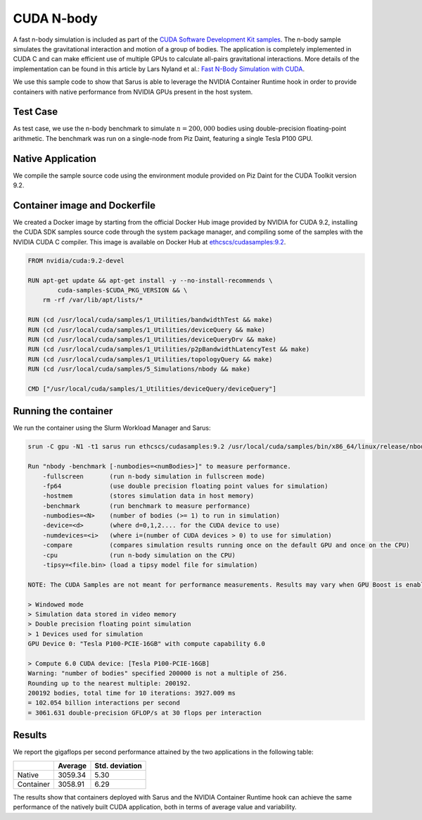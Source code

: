 ***********
CUDA N-body
***********

A fast n-body simulation is included as part of the `CUDA Software Development
Kit samples <https://developer.nvidia.com/cuda-code-samples>`_. The n-body
sample simulates the gravitational interaction and motion of a group of bodies.
The application is completely implemented in CUDA C and can make efficient use
of multiple GPUs to calculate all-pairs gravitational interactions. More details
of the implementation can be found in this article by Lars Nyland et al.:
`Fast N-Body Simulation with CUDA
<https://developer.download.nvidia.com/compute/cuda/1.1-Beta/x86_website/projects/nbody/doc/nbody_gems3_ch31.pdf>`_.

We use this sample code to show that Sarus is able to leverage the NVIDIA
Container Runtime hook in order to provide containers with native performance
from NVIDIA GPUs present in the host system.

Test Case
=========
As test case, we use the n-body benchmark to simulate :math:`n=200,000` bodies
using double-precision floating-point arithmetic. The benchmark was run on a
single-node from Piz Daint, featuring a single Tesla P100 GPU.

Native Application
==================
We compile the sample source code using the environment
module provided on Piz Daint for the CUDA Toolkit version 9.2.

Container image and Dockerfile
==============================
We created a Docker image by starting from the official Docker Hub image
provided by NVIDIA for CUDA 9.2, installing the CUDA SDK samples source code
through the system package manager, and compiling some of the samples with the
NVIDIA CUDA C compiler. This image is available on Docker Hub at
`ethcscs/cudasamples:9.2 <https://hub.docker.com/r/ethcscs/cudasamples/tags/>`_.

.. code-block:: docker

   FROM nvidia/cuda:9.2-devel

   RUN apt-get update && apt-get install -y --no-install-recommends \
           cuda-samples-$CUDA_PKG_VERSION && \
       rm -rf /var/lib/apt/lists/*

   RUN (cd /usr/local/cuda/samples/1_Utilities/bandwidthTest && make)
   RUN (cd /usr/local/cuda/samples/1_Utilities/deviceQuery && make)
   RUN (cd /usr/local/cuda/samples/1_Utilities/deviceQueryDrv && make)
   RUN (cd /usr/local/cuda/samples/1_Utilities/p2pBandwidthLatencyTest && make)
   RUN (cd /usr/local/cuda/samples/1_Utilities/topologyQuery && make)
   RUN (cd /usr/local/cuda/samples/5_Simulations/nbody && make)

   CMD ["/usr/local/cuda/samples/1_Utilities/deviceQuery/deviceQuery"]

Running the container
=====================
We run the container using the Slurm Workload Manager and Sarus:

.. code-block:: bash

    srun -C gpu -N1 -t1 sarus run ethcscs/cudasamples:9.2 /usr/local/cuda/samples/bin/x86_64/linux/release/nbody -benchmark -fp64 -numbodies=200000

    Run "nbody -benchmark [-numbodies=<numBodies>]" to measure performance.
	-fullscreen       (run n-body simulation in fullscreen mode)
	-fp64             (use double precision floating point values for simulation)
	-hostmem          (stores simulation data in host memory)
	-benchmark        (run benchmark to measure performance)
	-numbodies=<N>    (number of bodies (>= 1) to run in simulation)
	-device=<d>       (where d=0,1,2.... for the CUDA device to use)
	-numdevices=<i>   (where i=(number of CUDA devices > 0) to use for simulation)
	-compare          (compares simulation results running once on the default GPU and once on the CPU)
	-cpu              (run n-body simulation on the CPU)
	-tipsy=<file.bin> (load a tipsy model file for simulation)

    NOTE: The CUDA Samples are not meant for performance measurements. Results may vary when GPU Boost is enabled.

    > Windowed mode
    > Simulation data stored in video memory
    > Double precision floating point simulation
    > 1 Devices used for simulation
    GPU Device 0: "Tesla P100-PCIE-16GB" with compute capability 6.0

    > Compute 6.0 CUDA device: [Tesla P100-PCIE-16GB]
    Warning: "number of bodies" specified 200000 is not a multiple of 256.
    Rounding up to the nearest multiple: 200192.
    200192 bodies, total time for 10 iterations: 3927.009 ms
    = 102.054 billion interactions per second
    = 3061.631 double-precision GFLOP/s at 30 flops per interaction

Results
=======
We report the gigaflops per second performance attained by the two applications
in the following table:

+-----------+------------+----------------+
|           | Average    | Std. deviation |
+===========+============+================+
| Native    | 3059.34    | 5.30           |
+-----------+------------+----------------+
| Container | 3058.91    | 6.29           |
+-----------+------------+----------------+

The results show that containers deployed with Sarus
and the NVIDIA Container Runtime hook can achieve the same performance of the
natively built CUDA application, both in terms of average value and variability.

